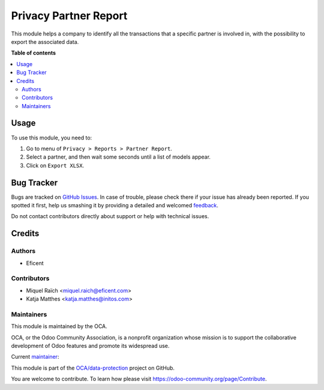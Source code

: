 ======================
Privacy Partner Report
======================

.. !!!!!!!!!!!!!!!!!!!!!!!!!!!!!!!!!!!!!!!!!!!!!!!!!!!!
   !! This file is generated by oca-gen-addon-readme !!
   !! changes will be overwritten.                   !!
   !!!!!!!!!!!!!!!!!!!!!!!!!!!!!!!!!!!!!!!!!!!!!!!!!!!!

.. |badge1| image:: https://img.shields.io/badge/maturity-Beta-yellow.png
    :target: https://odoo-community.org/page/development-status
    :alt: Beta
.. |badge2| image:: https://img.shields.io/badge/licence-AGPL--3-blue.png
    :target: http://www.gnu.org/licenses/agpl-3.0-standalone.html
    :alt: License: AGPL-3
.. |badge3| image:: https://img.shields.io/badge/github-OCA%2Fdata--protection-lightgray.png?logo=github
    :target: https://github.com/OCA/data-protection/tree/12.0/privacy_partner_report
    :alt: OCA/data-protection
.. |badge4| image:: https://img.shields.io/badge/weblate-Translate%20me-F47D42.png
    :target: https://translation.odoo-community.org/projects/data-protection-12-0/data-protection-12-0-privacy_partner_report
    :alt: Translate me on Weblate
.. |badge5| image:: https://img.shields.io/badge/runbot-Try%20me-875A7B.png
    :target: https://runbot.odoo-community.org/runbot/263/12.0
    :alt: Try me on Runbot

|badge1| |badge2| |badge3| |badge4| |badge5| 

This module helps a company to identify all the transactions that a specific
partner is involved in, with the possibility to export the associated data.

**Table of contents**

.. contents::
   :local:

Usage
=====

To use this module, you need to:

#. Go to menu of ``Privacy > Reports > Partner Report``.
#. Select a partner, and then wait some seconds until a list of models appear.
#. Click on ``Export XLSX``.

Bug Tracker
===========

Bugs are tracked on `GitHub Issues <https://github.com/OCA/data-protection/issues>`_.
In case of trouble, please check there if your issue has already been reported.
If you spotted it first, help us smashing it by providing a detailed and welcomed
`feedback <https://github.com/OCA/data-protection/issues/new?body=module:%20privacy_partner_report%0Aversion:%2012.0%0A%0A**Steps%20to%20reproduce**%0A-%20...%0A%0A**Current%20behavior**%0A%0A**Expected%20behavior**>`_.

Do not contact contributors directly about support or help with technical issues.

Credits
=======

Authors
~~~~~~~

* Eficent

Contributors
~~~~~~~~~~~~

* Miquel Raïch <miquel.raich@eficent.com>
* Katja Matthes <katja.matthes@initos.com>

Maintainers
~~~~~~~~~~~

This module is maintained by the OCA.

.. image:: https://odoo-community.org/logo.png
   :alt: Odoo Community Association
   :target: https://odoo-community.org

OCA, or the Odoo Community Association, is a nonprofit organization whose
mission is to support the collaborative development of Odoo features and
promote its widespread use.

.. |maintainer-mreficent| image:: https://github.com/mreficent.png?size=40px
    :target: https://github.com/mreficent
    :alt: mreficent

Current `maintainer <https://odoo-community.org/page/maintainer-role>`__:

|maintainer-mreficent| 

This module is part of the `OCA/data-protection <https://github.com/OCA/data-protection/tree/12.0/privacy_partner_report>`_ project on GitHub.

You are welcome to contribute. To learn how please visit https://odoo-community.org/page/Contribute.
